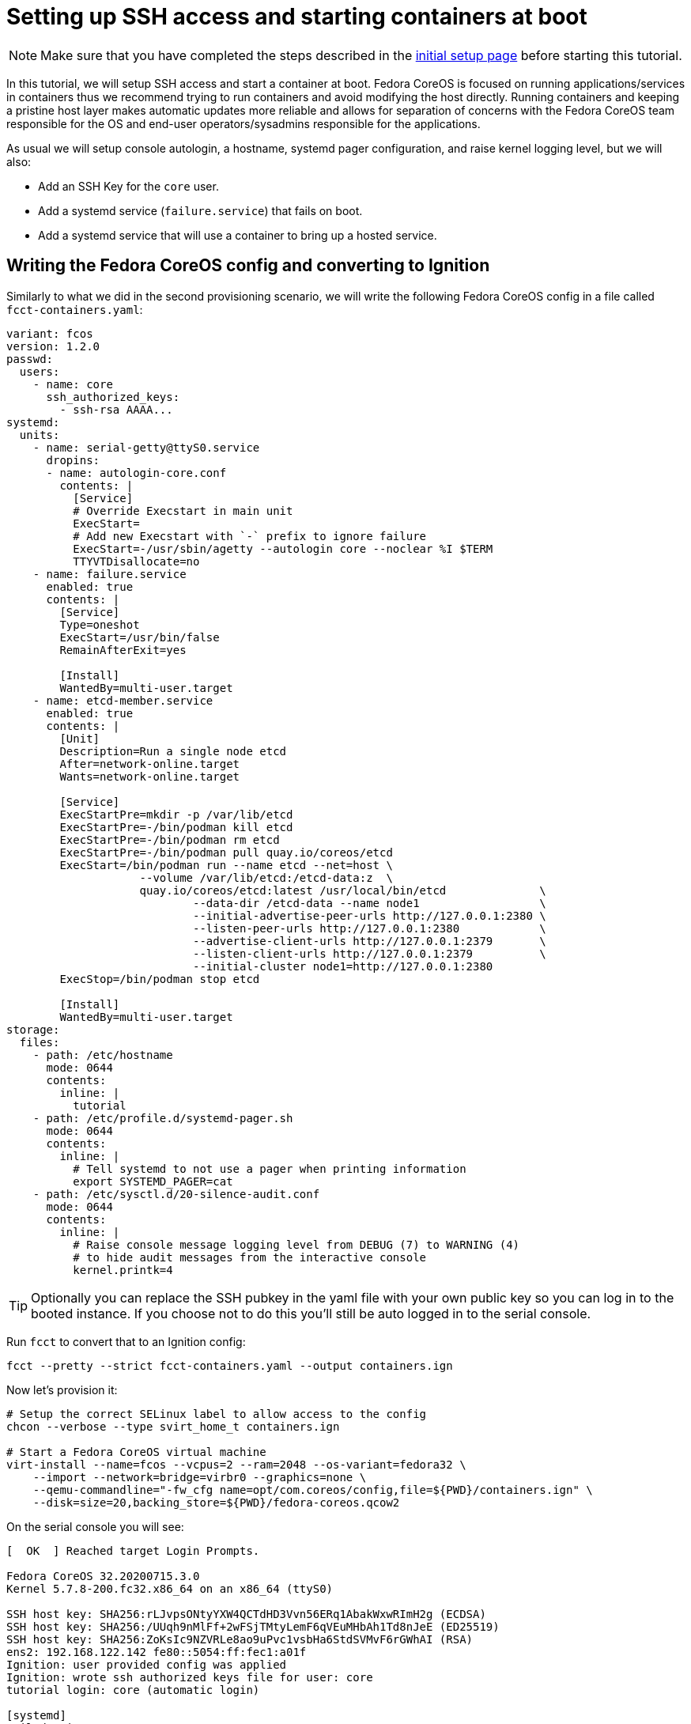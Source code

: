 = Setting up SSH access and starting containers at boot

NOTE: Make sure that you have completed the steps described in the xref:tutorial-setup.adoc[initial setup page] before starting this tutorial.

In this tutorial, we will setup SSH access and start a container at boot. Fedora CoreOS is focused on running applications/services in containers thus we recommend trying to run containers and avoid modifying the host directly. Running containers and keeping a pristine host layer makes automatic updates more reliable and allows for separation of concerns with the Fedora CoreOS team responsible for the OS and end-user operators/sysadmins responsible for the applications.

As usual we will setup console autologin, a hostname, systemd pager configuration, and raise kernel logging level, but we will also:

* Add an SSH Key for the `core` user.
* Add a systemd service (`failure.service`) that fails on boot.
* Add a systemd service that will use a container to bring up a hosted service.

== Writing the Fedora CoreOS config and converting to Ignition

Similarly to what we did in the second provisioning scenario, we will write the following Fedora CoreOS config in a file called `fcct-containers.yaml`:

[source,yaml]
----
variant: fcos
version: 1.2.0
passwd:
  users:
    - name: core
      ssh_authorized_keys:
        - ssh-rsa AAAA...
systemd:
  units:
    - name: serial-getty@ttyS0.service
      dropins:
      - name: autologin-core.conf
        contents: |
          [Service]
          # Override Execstart in main unit
          ExecStart=
          # Add new Execstart with `-` prefix to ignore failure
          ExecStart=-/usr/sbin/agetty --autologin core --noclear %I $TERM
          TTYVTDisallocate=no
    - name: failure.service
      enabled: true
      contents: |
        [Service]
        Type=oneshot
        ExecStart=/usr/bin/false
        RemainAfterExit=yes

        [Install]
        WantedBy=multi-user.target
    - name: etcd-member.service
      enabled: true
      contents: |
        [Unit]
        Description=Run a single node etcd
        After=network-online.target
        Wants=network-online.target

        [Service]
        ExecStartPre=mkdir -p /var/lib/etcd
        ExecStartPre=-/bin/podman kill etcd
        ExecStartPre=-/bin/podman rm etcd
        ExecStartPre=-/bin/podman pull quay.io/coreos/etcd
        ExecStart=/bin/podman run --name etcd --net=host \
                    --volume /var/lib/etcd:/etcd-data:z  \
                    quay.io/coreos/etcd:latest /usr/local/bin/etcd              \
                            --data-dir /etcd-data --name node1                  \
                            --initial-advertise-peer-urls http://127.0.0.1:2380 \
                            --listen-peer-urls http://127.0.0.1:2380            \
                            --advertise-client-urls http://127.0.0.1:2379       \
                            --listen-client-urls http://127.0.0.1:2379          \
                            --initial-cluster node1=http://127.0.0.1:2380
        ExecStop=/bin/podman stop etcd

        [Install]
        WantedBy=multi-user.target
storage:
  files:
    - path: /etc/hostname
      mode: 0644
      contents:
        inline: |
          tutorial
    - path: /etc/profile.d/systemd-pager.sh
      mode: 0644
      contents:
        inline: |
          # Tell systemd to not use a pager when printing information
          export SYSTEMD_PAGER=cat
    - path: /etc/sysctl.d/20-silence-audit.conf
      mode: 0644
      contents:
        inline: |
          # Raise console message logging level from DEBUG (7) to WARNING (4)
          # to hide audit messages from the interactive console
          kernel.printk=4
----

TIP: Optionally you can replace the SSH pubkey in the yaml file with your own public key so you can log in to the booted instance. If you choose not to do this you'll still be auto logged in to the serial console.

Run `fcct` to convert that to an Ignition config:

[source,bash]
----
fcct --pretty --strict fcct-containers.yaml --output containers.ign
----

Now let's provision it:

[source,bash]
----
# Setup the correct SELinux label to allow access to the config
chcon --verbose --type svirt_home_t containers.ign

# Start a Fedora CoreOS virtual machine
virt-install --name=fcos --vcpus=2 --ram=2048 --os-variant=fedora32 \
    --import --network=bridge=virbr0 --graphics=none \
    --qemu-commandline="-fw_cfg name=opt/com.coreos/config,file=${PWD}/containers.ign" \
    --disk=size=20,backing_store=${PWD}/fedora-coreos.qcow2
----

On the serial console you will see:

----
[  OK  ] Reached target Login Prompts.

Fedora CoreOS 32.20200715.3.0
Kernel 5.7.8-200.fc32.x86_64 on an x86_64 (ttyS0)

SSH host key: SHA256:rLJvpsONtyYXW4QCTdHD3Vvn56ERq1AbakWxwRImH2g (ECDSA)
SSH host key: SHA256:/UUqh9nMlFf+2wFSjTMtyLemF6qVEuMHbAh1Td8nJeE (ED25519)
SSH host key: SHA256:ZoKsIc9NZVRLe8ao9uPvc1vsbHa6StdSVMvF6rGWhAI (RSA)
ens2: 192.168.122.142 fe80::5054:ff:fec1:a01f
Ignition: user provided config was applied
Ignition: wrote ssh authorized keys file for user: core
tutorial login: core (automatic login)

[systemd]
Failed Units: 1
  failure.service
[core@tutorial ~]$
----

If you would like to connect via SSH, disconnect from the serial console by pressing `CTRL` + `]` and then use the reported IP address for `ens2` from the serial console to log in using the `core` user via SSH:

----
ssh core@192.168.122.142
The authenticity of host '192.168.122.142 (192.168.122.142)' can't be established.
ECDSA key fingerprint is SHA256:rLJvpsONtyYXW4QCTdHD3Vvn56ERq1AbakWxwRImH2g.
Are you sure you want to continue connecting (yes/no/[fingerprint])? yes
Warning: Permanently added '192.168.122.142' (ECDSA) to the list of known hosts.
Fedora CoreOS 32.20200715.3.0
Tracker: https://github.com/coreos/fedora-coreos-tracker
Discuss: https://discussion.fedoraproject.org/c/server/coreos/

Last login: Fri Aug  7 10:10:45 2020
[systemd]
Failed Units: 1
  failure.service
[core@tutorial ~]$
----

The `Failed Units` message is coming from the https://github.com/coreos/console-login-helper-messages[console login helper messages] helpers. This particular helper shows us when `systemd` has services that are in a failed state. In this case we made `failure.service` with `ExecStart=/usr/bin/false`, so we intentionally created a service that will always fail in order to illustrate the helper messages.

Now that we’re up and we don’t have any real failures we can check out the service that we care about (`etcd-member.service`):

----
[core@tutorial ~]$ systemctl status --full etcd-member.service
● etcd-member.service - Run a single node etcd
     Loaded: loaded (/etc/systemd/system/etcd-member.service; enabled; vendor preset: enabled)
     Active: active (running) since Fri 2020-08-07 10:10:45 UTC; 4min 30s ago
    Process: 1926 ExecStartPre=/usr/bin/mkdir -p /var/lib/etcd (code=exited, status=0/SUCCESS)
    Process: 1928 ExecStartPre=/bin/podman kill etcd (code=exited, status=125)
    Process: 2034 ExecStartPre=/bin/podman rm etcd (code=exited, status=1/FAILURE)
    Process: 2063 ExecStartPre=/bin/podman pull quay.io/coreos/etcd (code=exited, status=0/SUCCESS)
   Main PID: 2155 (podman)
      Tasks: 11 (limit: 2288)
     Memory: 134.2M
     CGroup: /system.slice/etcd-member.service
             ├─2155 /bin/podman run ...
             └─2203 /usr/bin/conmon ...

Aug 07 10:10:47 tutorial podman[2155]: 2020-08-07 10:10:47.035534 I | raft: b71f75320dc06a6c became candidate at term 2
Aug 07 10:10:47 tutorial podman[2155]: 2020-08-07 10:10:47.035966 I | raft: b71f75320dc06a6c received MsgVoteResp from b71f75320dc06a6c at term 2
Aug 07 10:10:47 tutorial podman[2155]: 2020-08-07 10:10:47.036297 I | raft: b71f75320dc06a6c became leader at term 2
Aug 07 10:10:47 tutorial podman[2155]: 2020-08-07 10:10:47.036774 I | raft: raft.node: b71f75320dc06a6c elected leader b71f75320dc06a6c at term 2
Aug 07 10:10:47 tutorial podman[2155]: 2020-08-07 10:10:47.037468 I | etcdserver: setting up the initial cluster version to 3.3
Aug 07 10:10:47 tutorial podman[2155]: 2020-08-07 10:10:47.050863 N | etcdserver/membership: set the initial cluster version to 3.3
Aug 07 10:10:47 tutorial podman[2155]: 2020-08-07 10:10:47.050955 I | etcdserver/api: enabled capabilities for version 3.3
Aug 07 10:10:47 tutorial podman[2155]: 2020-08-07 10:10:47.050998 I | etcdserver: published {Name:node1 ClientURLs:[http://127.0.0.1:2379]} to cluster 1c45a069f3a1d796
Aug 07 10:10:47 tutorial podman[2155]: 2020-08-07 10:10:47.051115 I | embed: ready to serve client requests
Aug 07 10:10:47 tutorial podman[2155]: 2020-08-07 10:10:47.052367 N | embed: serving insecure client requests on 127.0.0.1:2379, this is strongly discouraged!
----

We can also inspect the state of the container that was run by the systemd service:

----
[core@tutorial ~]$ sudo podman ps -a
CONTAINER ID  IMAGE                       COMMAND               CREATED        STATUS            PORTS  NAMES
618991ee6db1  quay.io/coreos/etcd:latest  /usr/local/bin/et...  5 minutes ago  Up 5 minutes ago         etcd
----

And we can set a key/value pair in etcd. For now let’s set the key `fedora` to the value `fun`:

----
[core@tutorial ~]$ curl -L -X PUT http://127.0.0.1:2379/v2/keys/fedora -d value="fun"
{"action":"set","node":{"key":"/fedora","value":"fun","modifiedIndex":4,"createdIndex":4}}
[core@tutorial ~]$ curl -L http://127.0.0.1:2379/v2/keys/ 2>/dev/null | jq .
{
  "action": "get",
  "node": {
    "dir": true,
    "nodes": [
      {
        "key": "/fedora",
        "value": "fun",
        "modifiedIndex": 4,
        "createdIndex": 4
      }
    ]
  }
}
----

Looks like everything is working!

== Cleanup

Now let's take down the instance for the next test. Disconnect from the serial console by pressing `CTRL` + `]` or from SSH and then destroy the machine:

----
virsh destroy fcos
virsh undefine --remove-all-storage fcos
----

You may now proceed with the xref:tutorial-updates.adoc[next tutorial].
